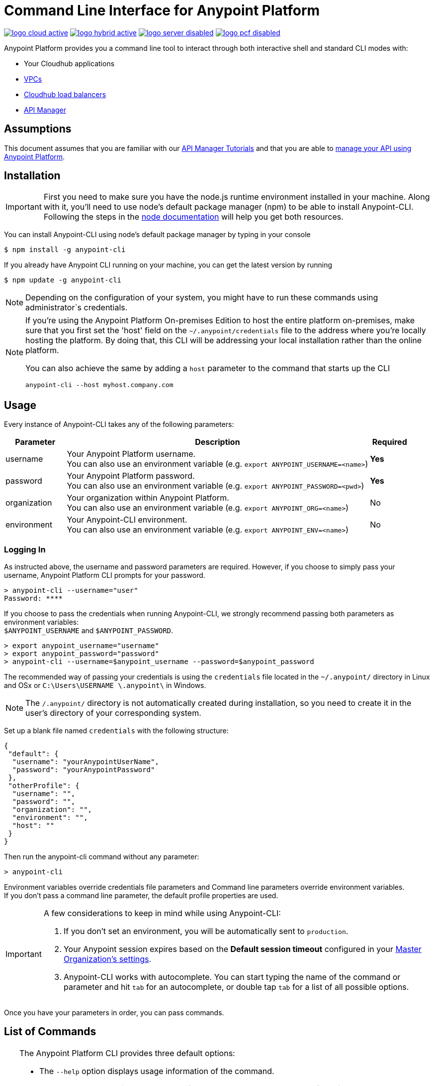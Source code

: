 = Command Line Interface for Anypoint Platform
:keywords: administration, api, organization, users, gateway, theme, cli

image:logo-cloud-active.png[link="/runtime-manager/deployment-strategies", title="CloudHub"]
image:logo-hybrid-active.png[link="/runtime-manager/deployment-strategies", title="Hybrid Deployment"]
image:logo-server-disabled.png[link="/runtime-manager/deployment-strategies", title="Anypoint Platform On-Premises"]
image:logo-pcf-disabled.png[link="/runtime-manager/deployment-strategies", title="Pivotal Cloud Foundry"]

Anypoint Platform provides you a command line tool to interact through both interactive shell and standard CLI modes with:

* Your Cloudhub applications
* link:/runtime-manager/virtual-private-cloud[VPCs]
* link:/runtime-manager/cloudhub-dedicated-load-balancer[Cloudhub load balancers]
* link:/api-manager/[API Manager]

== Assumptions

This document assumes that you are familiar with our link:/api-manager/tutorials[API Manager Tutorials] and that you are able to link:/api-manager/tutorial-manage-an-api[manage your API using Anypoint Platform].

== Installation

[IMPORTANT]
First you need to make sure you have the node.js runtime environment installed in your machine. Along with it, you'll need to use node's default package manager (npm) to be able to install Anypoint-CLI.
Following the steps in the link:https://docs.npmjs.com/getting-started/installing-node[node documentation] will help you get both resources.

You can install Anypoint-CLI using node's default package manager by typing in your console

[source,Example]
----
$ npm install -g anypoint-cli
----

If you already have Anypoint CLI running on your machine, you can get the latest version by running

[source,Example]
----
$ npm update -g anypoint-cli
----

[NOTE]
Depending on the configuration of your system, you might have to run these commands using administrator`s credentials.

[NOTE]
====
If you're using the Anypoint Platform On-premises Edition to host the entire platform on-premises, make sure that you first set the 'host' field on the `~/.anypoint/credentials` file to the address where you're locally hosting the platform. By doing that, this CLI will be addressing your local installation rather than the online platform.

You can also achieve the same by adding a `host` parameter to the command that starts up the CLI
----
anypoint-cli --host myhost.company.com
----

====

== Usage

Every instance of Anypoint-CLI takes any of the following parameters:

[%header,cols="15,75a,10a"]
|===
|Parameter |Description| Required
|username | Your Anypoint Platform username. +
You can also use an environment variable (e.g. `export ANYPOINT_USERNAME=<name>`)| *Yes*
|password | Your Anypoint Platform password. +
You can also use an environment variable (e.g. `export ANYPOINT_PASSWORD=<pwd>`)| *Yes*
|organization| Your organization within Anypoint Platform. +
You can also use an environment variable (e.g. `export ANYPOINT_ORG=<name>`)| No
|environment| Your Anypoint-CLI environment. +
You can also use an environment variable (e.g. `export ANYPOINT_ENV=<name>`)| No
|===

=== Logging In

As instructed above, the username and password parameters are required. However, if you choose to simply pass your username, Anypoint Platform CLI prompts for your password.

[source,Example,linenums]
----
> anypoint-cli --username="user"
Password: ****
----

If you choose to pass the credentials when running Anypoint-CLI, we strongly recommend passing both parameters as environment variables: +
`$ANYPOINT_USERNAME` and `$ANYPOINT_PASSWORD`.

[source,Example,linenums]
----
> export anypoint_username="username"
> export anypoint_password="password"
> anypoint-cli --username=$anypoint_username --password=$anypoint_password
----

The recommended way of passing your credentials is using the `credentials` file located in the `~/.anypoint/` directory in Linux and OSx or `C:\Users\USERNAME \.anypoint\` in Windows. +

[NOTE]
The `/.anypoint/` directory is not automatically created during installation, so you need to create it in the user's directory of your corresponding system.

Set up a blank file named `credentials` with the following structure:

[source,credentials,linenums]
----
{
 "default": {
  "username": "yourAnypointUserName",
  "password": "yourAnypointPassword"
 },
 "otherProfile": {
  "username": "",
  "password": "",
  "organization": "",
  "environment": "",
  "host": ""
 }
}
----

Then run the anypoint-cli command without any parameter:

[source,Example,linenums]
----
> anypoint-cli
----

Environment variables override credentials file parameters and Command line parameters override environment variables. +
If you don't pass a command line parameter, the default profile properties are used.


[IMPORTANT]
--
A few considerations to keep in mind while using Anypoint-CLI:

. If you don't set an environment, you will be automatically sent to `production`. +
. Your Anypoint session expires based on the *Default session timeout* configured in your link:/access-management/organization#manage-the-master-organization-s-settings[Master Organization's settings]. +
. Anypoint-CLI works with autocomplete. You can start typing the name of the command or parameter and hit `tab` for an autocomplete, or double tap `tab` for a list of all possible options.
--

Once you have your parameters in order, you can pass commands.

== List of Commands

[TIP]
--
The Anypoint Platform CLI provides three default options:

* The `--help` option displays usage information of the command.
* The `-o` or `--output` option lets you specify the command's output to the defined format. +
Supported values are: `table`, `text` and `json`. Defaults to `text` for non-interactive mode and `table` for interactive sessions.
* The `-f` or `--fields` option allows you to define which fields to output.

--

A list of available commands is below:

[%header,cols="35a,65a"]
|===
|Command |Description
// Account commands
|<<account user describe>>| Show account details
|<<account business-group list>>| Lists business groups
|<<account business-group describe>>| Show details of a business group
|<<account environment list>>| Lists environments
|<<account environment create>>| Create new environment
|<<account environment delete>>| Delete an environment


// API Mgr commands
|<<api-mgr api list>> | Lists all APIs in API Manager
|<<api-mgr api-version delete>> | Deletes an API version
|<<api-mgr api-version list>> | Lists all the versions for an API in API Manager
|<<api-mgr applications approve>> | Approves a given application
|<<api-mgr applications approve-tier-change>> | Approves SLA tier change
|<<api-mgr applications delete>> | Deletes a given application
|<<api-mgr applications list>> | Lists all applications to a given API version
|<<api-mgr applications reject>> | Rejects a given application
|<<api-mgr applications reject-tier-change>> | Rejects SLA tier change
|<<api-mgr applications restore>> | Restores a given application
|<<api-mgr applications revoke>> | Revokes a given application
|<<api-mgr applications set-tier>> | Sets SLA tier for a given application
|<<api-mgr definition copy>> | Copies an API definition from one API to another
|<<api-mgr definition download>> | Download an API definition to a local directory
|<<api-mgr definition upload>> | Uploads a local API definition to API Manager
|<<api-mgr endpoint configure>> | Configures the endpoint of a given API version
|<<api-mgr endpoint describe>> | Shows the endpoint configuration of a given API version
|<<api-mgr policy apply>> | Apply a policy to a given API version
|<<api-mgr policy copy>> | Copies the policy configuration from one API version to another. This will remove the policies that don't exist in the source API version
|<<api-mgr policy describe>> | Show the description and available configuration properties of a given policy
|<<api-mgr policy disable>> | Disable a policy from a given API version
|<<api-mgr policy edit>> | Edit the policy configuration of a given API version
|<<api-mgr policy enable>> | Enable a policy on a given API version
|<<api-mgr policy list>> | List policies
|<<api-mgr policy remove>> | Remove a policy from a given API version
|<<api-mgr portal copy>> | Copies an API portal from source to target
|<<api-mgr portal list>> | Lists all the portals for an API
|<<api-mgr portal open>> | Opens the API portal in your browser
|<<api-mgr tiers add>> | Creates an SLA tier
|<<api-mgr tiers copy>> | Copy SLA tiers from one API version to another
|<<api-mgr tiers delete>> | Delete SLA tier
|<<api-mgr tiers deprecate>> | Deprecate SLA tier
|<<api-mgr tiers edit>> | Edit SLA tier
|<<api-mgr tiers list>> | Lists API version SLA tiers
|<<api-mgr tiers reactivate>> | Reactivate SLA tier


// Rntime Mgr commands
|<<runtime-mgr alert list>>| Lists all alerts in the environment
|<<runtime-mgr alert-history describe>>| Describes the history of the alarm
|<<runtime-mgr application list>>| Lists all applications in the environment
|<<runtime-mgr application describe>>| Show application details
|<<runtime-mgr application describe-json>>| Show raw application JSON response
|<<runtime-mgr application stop>>| Stop a running application
|<<runtime-mgr application start>>| Start an application
|<<runtime-mgr application restart>>| Restart a running application
|<<runtime-mgr application delete>>| Delete an application
|<<runtime-mgr application deploy>>| Deploy a new application
|<<runtime-mgr application modify>>| Modify an existing application, optionally updating the zip file
|<<runtime-mgr application revert-runtime>>| Reverts application to its previous runtime
|<<runtime-mgr application download-logs>>| Download application logs to specified directory
|<<runtime-mgr application tail-logs>>| Tail application logs

// CloudHub Load balancer commands
|<<cloudhub load-balancer list>>| Lists all Load balancers in an organization
|<<cloudhub load-balancer describe>>| Show LB details
|<<cloudhub load-balancer describe-json>>| Show raw LB JSON response
|<<cloudhub load-balancer create>>| Create a Load balancer
|<<cloudhub load-balancer start>>| Starts a Load balancer
|<<cloudhub load-balancer stop>>| Stops a Load balancer
|<<cloudhub load-balancer delete>>| Delete a Load balancer
|<<cloudhub load-balancer ssl-endpoint add>>| Add an additional certificate to an existing Load balancer
|<<cloudhub load-balancer ssl-endpoint remove>>| Remove a certificate from a Load balancer
|<<cloudhub load-balancer ssl-endpoint set-default>>| Set the default certificate that the Load balancer will serve
|<<cloudhub load-balancer ssl-endpoint describe>>| Show the Load balancer configuration for a particular certificate
|<<cloudhub load-balancer whitelist add>>| Add an IP or range of IPs to the Load balancer whitelist
|<<cloudhub load-balancer whitelist remove>>| Remove an IP or range of IPs from the Load balancer whitelist
|<<cloudhub load-balancer mappings describe>>| Lists the proxy mapping rules for a Load balancer. If no certificateName is given, the mappings for the default SSL endpoint are shown
|<<cloudhub load-balancer mappings add>>| Add a proxy mapping rule at the specified indexIf no certificateName is given, the mappings for the default SSL endpoint are shown
|<<cloudhub load-balancer mappings remove>>| Remove a proxy mapping ruleIf no certificateName is given, the mappings for the default SSL endpoint are shown
|<<cloudhub region list>>| Lists all supported regions
|<<cloudhub runtime list>>| Lists all available runtimes

// Cloudhub VPC commands
|<<cloudhub vpc list>>| Lists all VPCs
|<<cloudhub vpc describe>>| Show VPC details
|<<cloudhub vpc describe-json>>| Show raw VPC JSON response
|<<cloudhub vpc create>>| Create a new VPC
|<<cloudhub vpc delete>>| Delete an existing VPC
|<<cloudhub vpc environments add>>| Modifies the VPC association to Runtime Manager environments.
|<<cloudhub vpc environments remove>>| Modifies the VPC association to Runtime Manager environments.
|<<cloudhub vpc business-groups add>>| Share a VPC with a list of Business Groups.
|<<cloudhub vpc business-groups remove>>| Share a VPC with a list of Business Groups.
|<<cloudhub vpc dns-servers set>>| Sets the domain names that are resolved using your internal DNS servers. If used with no option, internal DNS will be disabled
|<<cloudhub vpc dns-servers unset>>| Clears the list domain names that are resolved using your internal DNS servers
|<<cloudhub vpc firewall-rules describe>>| Show firewall rule for Mule applications in this VPC
|<<cloudhub vpc firewall-rules add>>| Add a firewall rule for Mule applications in this VPC
|<<cloudhub vpc firewall-rules remove>>| Remove a firewall rule for Mule applications in this VPC

// Use commands
|<<use environment>>| Make specified environment active
|<<use business-group>>| Make specified business-group active
|===

An Anypoint-CLI call should then have the following form:
[source,Example]
----
$ anypoint-cli [params] [command]
----

If you choose not to pass a command, Anypoint-CLI will run in *interactive mode*.
If you choose to pass a specific command and there is an error, the application will exit and return you a description of the issue.

=== account user describe

[source,Example]
----
> account user describe  [options]
----

This command simply returns the information for your account. This includes your username, your full name, your email address, and creation of your account. +
This command does not take any options, except for the default ones: `--help`, `-f`/`--fields` and `-o`/`--output`

=== account business-group list

[source,Example]
----
> account business-group list [options]
----

This command displays all link:/access-management/organization#business-groups[business groups]. It returns return the name of the business group, the type ('Master' or 'Business unit') and the Id. +
This command does not take any options, except for the default ones: `--help`, `-f`/`--fields` and `-o`/`--output`.


=== account business-group describe

[source,Example]
----
> account business-group describe  [options] <name>
----

This command displays information on the business group you pass in <name>.

[NOTE]
--
If your business group or organization name contains spaces, you need to enclose its name between `"` characters.

----
> account business-group describe "QA Organization"
----
--

It returns data such as the owner, the type, subscription information, the entitlements of the group and in which environment is running.
This command does not take any options, except for the default ones: `--help`, `-f`/`--fields` and `-o`/`--output`.

=== account environment list

[source,Example]
----
> account environment list [options]
----
This command lists all your Environments in your Anypoint Platform. It will return your environment name, its Id and whether it's sandboxed or not. +
This command does not take any options, except for the default ones: `--help`, `-f`/`--fields` and `-o`/`--output`

=== account environment create

[source,Example]
----
> account environment create [options] <name>
----
This command creates a new environment using the name you set in <name>. +
You can use the `--sandbox` option to create this environment as a sandbox, or use the default `--help`, `-f`/`--fields` and `-o`/`--output`.

=== account environment delete

[source,Example]
----
> account environment delete  [options] <name>
----
This command deletes the environment specified in <name> +

[WARNING]
This command does not prompt twice before deleting. If you send a delete instruction, it does not ask for confirmation.

This command does not take any options, except for the default ones: `--help`, `-f`/`--fields` and `-o`/`--output`.

=== api-mgr api list

[source,Example]
----
> api-mgr api list [options] <searchText>
----
This command lists all APIs in API Manager.

You can specify an API Name in `searchText` to get the results of that specific API. +
This command lists API Name, the latest version of the API, the version count of the API and time passed since it was last updated.

Besides the default `--help`, `-f`/`--fields` and `-o`/`--output` options, this command also takes:

[%header,cols="30a,40a,30a"]
|===
|Command | Description |  Example
|--limit | Number of results to retrieve | `api-mgr api list --limit 2`
|--offset | Offsets the amount of APIs passed | `api-mgr api list --offset 3`
|--sort | Sorts the results in the field name passed | `api-mgr api list --sort "Latest Version"`
|===

=== api-mgr api-version delete

[source,Example]
----
> api-mgr api-version delete [options] <apiName> <version>
----

This command deletes the version specified in `version` of the API passed in `apiName`. +
This command does not take any options, except for the default ones: `--help`, `-f`/`--fields` and `-o`/`--output`.

=== api-mgr api-version list

[source,Example]
----
> api-mgr api-version list [options] <apiName>
----

This command lists all versions of the API specified in `apiName`. +
This command does not take any options, except for the default ones: `--help`, `-f`/`--fields` and `-o`/`--output`.

=== api-mgr applications approve

[source,Example]
----
> api-mgr applications approve [options] <clientId> <apiName> <apiVersion>
----

This command approves the application with API version passed in `apiVersion`, with the API specified in `apiName` and the client Id passed in `clientId`.

[TIP]
--
You can use the <<api-mgr applications list>> command to get the Client Id of your application.
--

This command does not take any options, except for the default ones: `--help`, `-f`/`--fields` and `-o`/`--output`.

=== api-mgr applications approve-tier-change

[source,Example]
----
> api-mgr applications approve-tier-change [options] <clientId> <apiName> <apiVersion>
----

This command approves the SLA tier change for the API passed in `apiName` with the client Id passed in `clientId` and the Version specified in `apiVersion`. +
This command does not take any options, except for the default ones: `--help`, `-f`/`--fields` and `-o`/`--output`.

[TIP]
--
You can use the <<api-mgr applications list>> command to get the Client Id of your application.
--

=== api-mgr applications delete

[source,Example]
----
>  api-mgr applications delete [options] <clientId> <apiName> <apiVersion>
----

This command deletes the API passed in `apiName` with the client Id passed in `clientId` and the Version specified in `apiVersion`. +
This command does not take any options, except for the default ones: `--help`, `-f`/`--fields` and `-o`/`--output`.

[TIP]
--
You can use the <<api-mgr applications list>> command to get the Client Id of your application.
--


=== api-mgr applications list

[source,Example]
----
> api-mgr applications list [options] <apiName> <apiVersion> [searchText]
----
This command lists all applications to the API passed in `apiName` with the version specified in `apiVersion`. +
You can specify an API Name in `searchText` to get the results of that specific API.

Besides the default `--help`, `-f`/`--fields` and `-o`/`--output` options, this command also takes:

[%header,cols="30a,40a,30a"]
|===
|Command | Description |  Example
|--limit | Number of results to retrieve | `api-mgr applications list --limit 2`
|--offset | Offsets the amount of APIs passed | `api-mgr applications list --offset 3`
|--sort | Sorts the results in the field name passed | `api-mgr applications list --sort "Latest Version"`
|===


=== api-mgr applications reject

[source,Example]
----
> api-mgr applications reject [options] <clientId> <apiName> <apiVersion>
----

This command rejects the application to the API passed in `apiName` with the version specified in `apiVersion`. +
This command does not take any options, except for the default ones: `--help`, `-f`/`--fields` and `-o`/`--output`.

[TIP]
--
You can use the <<api-mgr applications list>> command to get the Client Id of your application.
--

=== api-mgr applications reject-tier-change

[source,Example]
----
> api-mgr applications reject-tier-change [options] <clientId> <apiName> <apiVersion>
----

This command rejects the SLA tier change for the API passed in `apiName` with the client Id passed in `clientId` and the Version specified in `apiVersion`. +
This command does not take any options, except for the default ones: `--help`, `-f`/`--fields` and `-o`/`--output`.

[TIP]
--
You can use the <<api-mgr applications list>> command to get the Client Id of your application.
--

=== api-mgr applications restore

[source,Example]
----
> api-mgr applications restore [options] <clientId> <apiName> <apiVersion>
----

This command restores the application to the API passed in `apiName` with the client Id passed in `clientId` and the Version specified in `apiVersion`. +
This command does not take any options, except for the default ones: `--help`, `-f`/`--fields` and `-o`/`--output`.

[TIP]
--
You can use the <<api-mgr applications list>> command to get the Client Id of your application.
--


=== api-mgr applications revoke

[source,Example]
----
> api-mgr applications revoke [options] <clientId> <apiName> <apiVersion>
----

This command restores the application to the API passed in `apiName` with the client Id passed in `clientId` and the Version specified in `apiVersion`. +
This command does not take any options, except for the default ones: `--help`, `-f`/`--fields` and `-o`/`--output`.

[TIP]
--
You can use the <<api-mgr applications list>> command to get the Client Id of your application.
--

=== api-mgr applications set-tier

[source,Example]
----
> api-mgr applications set-tier [options] <tierId> <clientId> <apiName> <apiVersion>
----

This command sets SLA Tier specified in `tierId` for the application associated to the API passed in `apiName` with the client Id passed in `clientId` and the Version specified in `apiVersion`. +
This command does not take any options, except for the default ones: `--help`, `-f`/`--fields` and `-o`/`--output`.

=== api-mgr definition copy

[source,Example]
----
> api-mgr definition copy [options] <apiName> <version> <targetApiName> <targetVersion>
----

This command copies the definition of the API passed in `apiName` with the version passed in `version` to the API passed in `targetApiName` and version passed in `targetVersion`. +
This command does not take any options, except for the default ones: `--help`, `-f`/`--fields` and `-o`/`--output`.

=== api-mgr definition download

[source,Example]
----
> api-mgr definition download [options] <apiName> <version> <directory>
----

This command downloads the API definition of the API passed in `apiName` with the version specified in `version` to the local directory passed in `directory`. +
This command does not take any options, except for the default ones: `--help`, `-f`/`--fields` and `-o`/`--output`.


=== api-mgr definition upload

[source,Example]
----
> api-mgr definition upload [options] <apiName> <version> <directory>
----

This command uploads the API definition from the directory passed in `directory`, to the API passed in `apiName` with the version passed in `version`. +
This command does not take any options, except for the default ones: `--help`, `-f`/`--fields` and `-o`/`--output`.

Besides the default `--help`, `-f`/`--fields` and `-o`/`--output` options, this command also takes:

[%header,cols="30a,40a,30a"]
|===
|Command | Description |  Example
|--swagger | Passed when the API definition is swagger | `api-mgr definition upload --swagger --root swagger.yaml test-api 1 /Users/sample/Documents`
|--root | Defines the root file of the API definition to upload | `api-mgr definition upload --root sample.raml test-api 1 /Users/sample/Documents`
|===

=== api-mgr endpoint configure

[source,Example]
----
> api-mgr endpoint configure [options] <apiName> <apiVersion>
----
This command lets configure the endpoint for the API specified in `apiName` with version `apiVersion`.

Besides the default `--help`, `-f`/`--fields` and `-o`/`--output` options, this command also takes:

[%header,cols="30a,70a"]
|===
|Command | Description
| -p, --withProxy            | Indicates whether the endpoint should use a proxy. Passing `false` will set all proxy-specific options to `null`.
| -c, --isCloudHub           | Indicates whether a CloudHub proxy should be configured. Passing `true` will set the proxy's `--port` to Cloudhub's default value and `--referencesUserDomain` to `false`.
| -r, --referencesUserDomain | Indicates whether a proxy should reference a user domain
| --type <value>             | Endpoint type
| --uri <value>              | Implementation URI
| --getUriFromRAML           | Get implementation URI from RAML
| --scheme <value>           | Proxy scheme
| --port <value>             | Proxy port
| --path <value>             | Proxy path
|===


=== api-mgr endpoint describe

[source,Example]
----
> api-mgr endpoint describe [options] <apiName> <apiVersion>
----

This command describes the endpoint of the API passed in `apiName` with the version passed in `apiVersion`. +
This command does not take any options, except for the default ones: `--help`, `-f`/`--fields` and `-o`/`--output`.


=== api-mgr policy apply

[source,Example]
----
> api-mgr policy apply [options] <policyId> <apiName> <apiVersion>
----

This command applies the policy passed in `policyId` to the API and version passed in `apiName` and `apiVersion` respectively.

[TIP]
--
You can learn the policy Id of each default policy using the <<api-mgr policy list>> command.
--


[CAUTION]
--
The Policy configuration properties must be passed in JSON format using the `-c` or `--config` option:

[source,Example]
----
api-mgr policy apply ip-blacklist test-api 1 -c '{"ips": "123.1.1.1"}'
----

--

Besides the the `-c`/`--config` option, this command also takes the default `--help`, `-f`/`--fields` and `-o`/`--output` options.

[TIP]
--
You can use the <<api-mgr policy describe>> option to check the default field names and values of each default policy. +
--

=== api-mgr policy copy

[source,Example]
----
> api-mgr policy copy [options] <sourceApiName> <sourceApiVersion> <targetApiName> <targetApiVersion>
----

This command copies the policy from the `sourceApiName` and `sourceApiVersion` to the API and version specified in `targetApiName` and `targetApiVersion` respectively. +
This command does not take any options, except for the default ones: `--help`, `-f`/`--fields` and `-o`/`--output`.

=== api-mgr policy describe

[source,Example]
----
> api-mgr policy describe [options] <policyId>
----

This command shows a description of the policy passed in `policyId`.

[TIP]
--
You can learn the policy Id of each default policy using the <<api-mgr policy list>> command.
--

This command does not take any options, except for the default ones: `--help`, `-f`/`--fields` and `-o`/`--output`.

=== api-mgr policy disable

[source,Example]
----
> api-mgr policy disable [options] <policyId> <apiName> <apiVersion>
----

This command disables the policy passed in `policyId` from the API and version passed in `apiName` and `apiVersion` respectively. +
This command does not take any options, except for the default ones: `--help`, `-f`/`--fields` and `-o`/`--output`.

[TIP]
--
You can learn the policy Id of each default policy using the <<api-mgr policy list>> command.
--

=== api-mgr policy edit

[source,Example]
----
> api-mgr policy edit [options] <policyId> <apiName> <apiVersion>
----
This command edits the policy passed in `policyId` on the API and version passed in `apiName` and `apiVersion` respectively.

[TIP]
--
You can learn the policy Id of each default policy using the <<api-mgr policy list>> command.
--

[CAUTION]
--
The Policy configuration properties must be passed in JSON format using the `-c` or `--config` option:

[source,Example]
----
api-mgr policy edit ip-blacklist test-api 1 -c '{"ips": "123.1.1.1"}'
----

--

Besides the the `-c`/`--config` option, this command also takes the default `--help`, `-f`/`--fields` and `-o`/`--output` options.

[TIP]
--
You can use the <<api-mgr policy describe>> option to check the default field names and values of each default policy. +
--

=== api-mgr policy enable

[source,Example]
----
> api-mgr policy enable [options] <policyId> <apiName> <apiVersion>
----

This commands enables the policy passed in `policyId` in the API and version passed in `apiName` and `apiVersion`.

[TIP]
--
You can learn the policy Id of each default policy using the <<api-mgr policy list>> command.
--

This command edits the policy passed in `policyId` on the API and version passed in `apiName` and `apiVersion` respectively. +
This command does not take any options, except for the default ones: `--help`, `-f`/`--fields` and `-o`/`--output`.

=== api-mgr policy list

[source,Example]
----
> api-mgr policy list [options] [apiName] [apiVersion]
----

This command lists all the policies available. +
When `apiName` and `apiVersion` are provided, this command returns the policies applied to the specified API.

This command does not take any options, except for the default ones: `--help`, `-f`/`--fields` and `-o`/`--output`.

=== api-mgr policy remove

[source,Example]
----
> api-mgr policy remove [options] <policyId> <apiName> <apiVersion>
----

This command removes the the policy passed in `policyId` from the API and version passed in `apiName` and `apiVersion` respectively.

[TIP]
--
You can learn the policy Id of each default policy using the <<api-mgr policy list>> command.
--

This command does not take any options, except for the default ones: `--help`, `-f`/`--fields` and `-o`/`--output`.

=== api-mgr portal copy

[source,Example]
----
> api-mgr portal copy [options] <apiName> <version> <targetApiName> <targetVersion>
----

This command copies the API Portal from the API and version passed in `apiName` and `version` respectively to the `targeApiName` and `targetVersion`. +
This command does not take any options, except for the default ones: `--help`, `-f`/`--fields` and `-o`/`--output`.


=== api-mgr portal list

[source,Example]
----
> api-mgr portal list [options] <apiName>
----

This command lists all portals associated to the API passed in `apiName`. +
This command does not take any options, except for the default ones: `--help`, `-f`/`--fields` and `-o`/`--output`.

=== api-mgr portal open

[source,Example]
----
> api-mgr portal open [options] <apiName> <version>
----

This command opens in your browser the API portal of the API and version passed in `apiName` and `version`. +
This command does not take any options, except for the default ones: `--help`, `-f`/`--fields` and `-o`/`--output`.


=== api-mgr tiers add

[source,Example]
----
> api-mgr tiers add [options] <apiName> <apiVersion>
----

This command creates an SLA tier for the API and version passed in `apiName` and `version`.

Besides the default `--help`, `-f`/`--fields` and `-o`/`--output` options, this command also takes:

[%header,cols="30a,70a"]
|===
|Command | Description
| -a, --autoApprove | Indicates whether tier should be auto-approved.
| --name | Tier name
| --description | Tier description
| -l, --limit | Single instance of a tier limit in the form `--limit A,B,C` where:

* "A" is a boolean indicating whether or not this limit should be visible.
* "B" is a number of requests per "C" time period.
* "C" is the time period unit. Time period options are:
** `ms`(millisecond)
** `sec`(second)
** `min`(minute)
** `hr`(hour)
** `d`(day)
** `wk`(week)
** `mo`(month)
** `yr`(year)

E.g.: `--limit true,100,min` is a "visible" limit of 100 requests per minute. +

[TIP]
To create multiple limits, you can provide multiple `--limit` options. +
E.g. `-l true,100,sec -l false,20,min`

|===


=== api-mgr tiers copy

[source,Example]
----
> api-mgr tiers copy [options] <sourceApiName> <sourceApiVersion> <targetApiName> <targetApiVersion>
----
This command copies the tier from the `sourceApiName` and `sourceApiVersion` to the API and version specified in `targetApiName` and `targetApiVersion` respectively. +
This command does not take any options, except for the default ones: `--help`, `-f`/`--fields` and `-o`/`--output`.


=== api-mgr tiers delete

[source,Example]
----
> api-mgr tiers delete [options] <tierId> <apiName> <apiVersion>
----

This command deletes the Tier pass in `tierId` from the API and version from `apiName` and `apiVersion` respectively. +
This command does not take any options, except for the default ones: `--help`, `-f`/`--fields` and `-o`/`--output`.

[WARNING]
This command does not prompt twice before deleting. If you send a delete instruction, it does not ask for confirmation.


=== api-mgr tiers deprecate

[source,Example]
----
> api-mgr tiers deprecate [options] <tierId> <apiName> <apiVersion>
----

This command deprecates the tier passed in `tierId` from the `apiName` and `apiVersion`. +
This command does not take any options, except for the default ones: `--help`, `-f`/`--fields` and `-o`/`--output`.

=== api-mgr tiers edit

[source,Example]
----
> api-mgr tiers edit [options] <tierId> <apiName> <apiVersion>
----

This command edits the tier passed in `tierId` associated to the API and version passed in `apiName` and `apiVersion` respectively.

[CAUTION]
All passed data replaces the original with no deep merging or comparison performed. +
Full tier data must be passed.

Besides the default `--help`, `-f`/`--fields` and `-o`/`--output` options, this command also takes:

[%header,cols="30a,70a"]
|===
|Command | Description
| -a, --autoApprove | Indicates whether tier should be auto-approved.
| --name | Tier name
| --description | Tier description
| -l, --limit | Single instance of a tier limit in the form `--limit A,B,C` where:

* "A" is a boolean indicating whether or not this limit should be visible.
* "B" is a number of requests per "C" time period.
* "C" is the time period unit. Time period options are:
** `ms`(millisecond)
** `sec`(second)
** `min`(minute)
** `hr`(hour)
** `d`(day)
** `wk`(week)
** `mo`(month)
** `yr`(year)

E.g.: `--limit true,100,min` is a "visible" limit of 100 requests per minute. +

[TIP]
To create multiple limits, you can provide multiple `--limit` options. +
E.g. `-l true,100,sec -l false,20,min`

|===

=== api-mgr tiers list

[source,Example]
----
> api-mgr tiers list [options] <apiName> <apiVersion>
----

This command lists all SLA tiers for the API and version passed in `apiName` and `apiVersion` respectively.

Besides the default `--help`, `-f`/`--fields` and `-o`/`--output` options, this command also takes:

[%header,cols="30a,40a,30a"]
|===
|Command | Description |  Example
|--limit | Number of results to retrieve | `api-mgr tiers list --limit 2`
|--offset | Offsets the amount of APIs passed | `api-mgr tiers list --offset 3`
|--sort | Sorts the results in the field name passed | `api-mgr tiers list --sort "Latest Version"`
|===


=== api-mgr tiers reactivate

[source,Example]
----
> api-mgr tiers reactivate [options] <tierId> <apiName> <apiVersion>
----

This command reactivates the SLA passed in `tierId` for the API and version passed in `apiName` and `apiVersion`. +
This command does not take any options, except for the default ones: `--help`, `-f`/`--fields` and `-o`/`--output`.

=== runtime-mgr alert list

[source,Example]
----
> runtime-mgr alert list [options]
----
This command lists all alerts associated to your current environment

This command does not take any options, except for the default ones: `--help`, `-f`/`--fields` and `-o`/`--output`.

=== runtime-mgr alert-history describe

[source,Example]
----
> runtime-mgr alert-history describe [options] <name>
----
This command describes the history of the alarm passed in <name>.

This command does not take any options, except for the default ones: `--help`, `-f`/`--fields` and `-o`/`--output`.

=== runtime-mgr application list

[source,Example]
----
> runtime-mgr application list [options]
----

This command lists all applications available in your Anypoint-CLI. It returns your application name, its status, the amount of vCores assigned and the last time it was updated. +
This command does not take any options, except for the default ones: `--help`, `-f`/`--fields` and `-o`/`--output`.

=== runtime-mgr application describe

[source,Example]
----
> runtime-mgr application describe [options] <name>
----

This command displays information on the application you pass in <name>. +
You can start typing your application's name and hit `tab` for Anypoint-CLI to autocomplete it, or you can double tap `tab` for a full list of all the values you can pass. +
It will return data such as the application's domain, its status, last time it was updated, the Runtime version, the .zip file name, the region, monitoring and Workers; as well as 'TRUE' or 'FALSE' information for persistent queues and static IPs enablement. +
This command does not take any options, except for the default ones: `--help`, `-f`/`--fields` and `-o`/`--output`.

=== runtime-mgr application describe-json

[source,Example]
----
> runtime-mgr application describe-json  [options] <name>
----

This command returns the raw JSON response of the application you specify in <name>. +
You can start typing your application's name and hit `tab` for Anypoint-CLI to autocomplete it, or you can double tap `tab` for a full list of all the values you can pass. +
This command does not take any options, except for the default ones: `--help`, `-f`/`--fields` and `-o`/`--output`.

=== runtime-mgr application stop

[source,Example]
----
> runtime-mgr application stop  [options] <name>
----

This command stops the running application you specify in <name> +
You can start typing your application's name and hit `tab` for Anypoint-ClI to autocomplete it, or you can double tap `tab` for a full list of all the values you can pass. +
This command does not take any options, except for the default ones: `--help`, `-f`/`--fields` and `-o`/`--output`.

=== runtime-mgr application start

[source,Example]
----
> runtime-mgr application start [options] <name>
----

This command starts the running application you specify in <name> +
You can start typing your application's name and hit `tab` for Anypoint-CLI to autocomplete it, or you can double tap `tab` for a full list of all the values you can pass. +
This command does not take any options, except for the default ones: `--help`, `-f`/`--fields` and `-o`/`--output`.

=== runtime-mgr application restart

[source,Example]
----
> runtime-mgr application restart  [options] <name>
----

This command restarts the running application you specify in <name> +
You can start typing your application's name and hit `tab` for Anypoint-CLI to autocomplete it, or you can double tap `tab` for a full list of all the values you can pass. +
This command does not take any options, except for the default ones: `--help`, `-f`/`--fields` and `-o`/`--output`.

=== runtime-mgr application delete

[source,Example]
----
> runtime-mgr application delete [options] <name>
----

This command deletes the running application you specify in <name>

[WARNING]
This command does not prompt twice before deleting. If you send a delete instruction, it does not ask for confirmation.

This command does not take any options, except for the default ones: `--help`, `-f`/`--fields` and `-o`/`--output`.

=== runtime-mgr application deploy

[source,Example]
----
> runtime-mgr application deploy  [options] <name> <zipfile>
----

This command deploys the Mule deployable archive .zip file that you specify in <zipfile> using the name you set in <name>. +
You can start typing your application's name and hit `tab` for Anypoint-CLI to autocomplete it, or you can double tap `tab` for a full list of all the values you can pass. +
You will have to provide the absolute or relative path to the deployable zip file in your local hard drive and the name you give to your application has to be unique.

The options this command can take are:
[%header,cols="30a,70a"]
|===
|Option |Description
|--runtime                                   | Name of the runtime environment
|--workers                                      | Number of workers. (This value is '1' by default)
|--workerSize                               | Size of the workers in vCores. (This value is '1' by default)
|--region                                        | Name of the region to deploy to. +
For a list of all supported regions, use the <<cloudhub region list>> command.
|--property                                    | Set a property (name:value). Can be specified multiple times. +
The property to be set must be passed enclosed in quotes and characters `:` and `=` must be escaped. +
(e.g. `--property "salesforce.password:qa\=34534"`).

Character `:` is not supported for the property's name.
|--propertiesFile                        | Overwrite all properties with values from this file. The file format is 1 or more lines in name:value format. Set the absolute path of the properties file in your local hard drive.
|--persistentQueues                   | Enable or disable persistent queues. Can take 'true' or 'false' values. (This value is 'false' by default)
|--persistentQueuesEncrypted  | Enable or disable persistent queue encryption. Can take 'true' or 'false' values. (This value is 'false' by default)
|--staticIPsEnabled                                      | Enable or disable static IPs. Can take 'Enable' or 'Disabled' values. (This value is 'Disabled' by default)
|--autoRestart                            | Automatically restart app when not responding. Can take 'true' or 'false' values. (This value is 'false' by default)
|--help                                                  | output usage information
|===
Note that from Anypoint-CLI you won't be able to allocate static IPs. You can simply enable and disable them.

After typing any option, you can double tap the `tab` key for a full list of all possible options.
For example:
[source,Example]
----
> deploy <app name> --runtime [tab][tab]
----
Lists all possible runtimes you can select.

[IMPORTANT]
====
If you deploy without using any options, your application will deploy using all your default values.
====

=== runtime-mgr application modify

[source,Example]
----
> runtime-mgr application modify  [options] <name> [zipfile]
----
This command updates the settings of an existing application. Optionally you can update it by uploading a new .zip file. +
You can start typing your application's name and hit `tab` for Anypoint-CLI to autocomplete it, or you can double tap `tab` for a full list of all the values you can pass.
This command can take all the same options as the *deploy* option.

You can also start typing your option and hit `tab` for Autocomplete-CLI to autocomplete it for you.

=== runtime-mgr application revert-runtime

[source,Example]
----
> runtime-mgr application revert-runtime [options] <name>
----
This command reverts the application defined in <name> to its previous runtime environment. +
You can start typing your application's name and hit `tab` for Anypoint-CLI to autocomplete it, or you can double tap `tab` for a full list of all the values you can pass. +
This command does not take any options, except for the default ones: `--help`, `-f`/`--fields` and `-o`/`--output`.

=== runtime-mgr application download-logs

[source,Example]
----
> runtime-mgr application download-logs [options] <name> <directory>
----
This command downloads logs the for application specified in <name> to the specified directory. +
You can start typing your application's name and hit `tab` for Anypoint-CLI to autocomplete it, or you can double tap `tab` for a full list of all the values you can pass. +
Keep in mind that contrarily to what you see in the UI, the logs you download from the CLI won't separate system logs from worker logs.

=== runtime-mgr application tail-logs

[source,Example]
----
> runtime-mgr application tail-logs [options] <name>
----

This command tails application logs. +
You can start typing your application's name and hit `tab` for Anypoint-CLI to autocomplete it, or you can double tap `tab` for a full list of all the values you can pass. +
This command does not take any options, except for the default ones: `--help`, `-f`/`--fields` and `-o`/`--output`.

=== cloudhub load-balancer list

[source,Example]
----
> cloudhub cloudhub load-balancer list [options]
----
This command lists all load balancers in your Anypoint Platform. It displays load balancer's name, domain, its state and the VPC Id to which the load balancer is bound. +
This command does not take any options, except for the default ones: `--help`, `-f`/`--fields` and `-o`/`--output`.

=== cloudhub load-balancer describe

[source,Example]
----
> cloudhub load-balancer describe [options] <name>
----
This command displays information about the load balancer that is specified in <name>. +
You can start typing your load balancer's name and hit `tab` for Anypoint-CLI to autocomplete it, or you can double tap `tab` for a full list of all the values you can pass. +
It displays load balancer's name, domain, its state and the VPC Id to which the load balancer is bound.
This command does not take any options, except for the default ones: `--help`, `-f`/`--fields` and `-o`/`--output`.

=== cloudhub load-balancer describe-json

[source,Example]
----
> cloudhub load-balancer describe [options] <name>
----
This command displays raw JSON response of the load balancer that is specified in <name>. +
You can start typing your load balancer's name and hit `tab` for Anypoint-CLI to autocomplete it, or you can double tap `tab` for a full list of all the values you can pass. +
This command does not take any options, except for the default ones: `--help`, `-f`/`--fields` and `-o`/`--output`.

=== cloudhub load-balancer create

[source,Example]
----
> cloudhub load-balancer create [options] <vpc> <name> <certificate> <privateKey>
----
This command creates a load balancer using the specified values in the variables.
[%header,cols="12,53a,35a"]
|===
|Value |Description |Example
| vpc |Name of the VPC to which this load balancer is bound. +
*If your VPC name contains spaces, you need to pass it between ´"´ characters* | vpc-demo
| name |Name for the load balancer. | newtestloadbalancer
| Certificate |Absolute path to the `.pem` file of your certificate in your local hard drive. +
*Your certificate files need to be pem encoded and not encrypted* | /Users/mule/Documents/cert.pem
| privateKey |Absolute path to the `.asc` file of your private key in your local hard drive. +
*Your private key file needs to be passphraseless* | /Users/mule/Documents/privateKey.asc
|===

[CAUTION]
--
The name for the load balancer that you pass in <name> must be unique. +
By default your load balancer listens external requests on https and communicates with your workers internally through http. +
If you configured your Mule application within the VPC to listen on https, make sure you set `upstreamProtocol` to https when creating the mapping list using the link:/runtime-manager/anypoint-platform-cli#cloudhub-load-balancer-mappings-add[load-balancer mappings add] command.
--

Besides the default `--help`, `-f`/`--fields` and `-o`/`--output` options, this command also takes:

[%header,cols="30a,70a"]
|===
|Value |Description
|http | Specifies the Load balancer HTTP behavior. It can be set to `on` (accepts http requests and forwards it to your configured default _sslendpoint_) `off` (refueses all http requests) or `redirect` (redirects to https).
|clientCertificate | Client certificate file
|verificationMode  | Specifies the client verification mode. It can be set to `on` (verify always) `off` (don't verify) or `optional` (Verification optional).
|crl | Certificate Revocation List file
|tlsv1  | Supports TLSv1 in addition to TLSv1.1 and TLSv1.2
|===

[NOTE]
Cloudhub does not implement the Online Certificate Status Protocol (OCSP), so in order to keep your certification revocation list up to date, it's recommended to use the link:https://anypoint.mulesoft.com/apiplatform/anypoint-platform/#/portals/organizations/68ef9520-24e9-4cf2-b2f5-620025690913/apis/8617/versions/85955/pages/107964[REST API] to programmatically update your certificates.

Further configuration information can be found in the link:/runtime-manager/cloudhub-dedicated-load-balancer#managing-certificates[certificates section] of the dedicated link:/runtime-manager/cloudhub-dedicated-load-balancer[load balancer documentation] page.

=== cloudhub load-balancer start

[source,Example]
----
> cloudhub load-balancer start [options] <name>
----
This command starts the load balancer specified in <name>. +
This command does not take any options, except for the default ones: `--help`, `-f`/`--fields` and `-o`/`--output`


=== cloudhub load-balancer stop

[source,Example]
----
> cloudhub load-balancer stop [options] <name>
----
This command stops the load balancer specified in <name>. +
This command does not take any options, except for the default ones: `--help`, `-f`/`--fields` and `-o`/`--output`

=== cloudhub load-balancer delete

[source,Example]
----
> cloudhub load-balancer delete [options] <name>
----
This command deletes the load balancer specified in <name>. +

[WARNING]
This command does not prompt twice before deleting. If you send a delete instruction, it does not ask for confirmation.

This command does not take any options, except for the default ones: `--help`, `-f`/`--fields` and `-o`/`--output`

=== cloudhub load-balancer ssl-endpoint add

[source,Example]
----
> cloudhub load-balancer ssl-endpoint add [options] <name> <certificate> <privateKey>
----
This command adds an SSL endpoint to the load balancer specified in <name>, using the certificate and private key passed.

[%header,cols="12a,53a,35a"]
|===
|Value |Description |Example
| name |Name for the load balancer. | newtestloadbalancer
| Certificate |Absolute path to the `.pem` file of your certificate in your local hard drive. +
*Your certificate files need to be pem encoded and not encrypted* | /Users/mule/Documents/cert.pem
| privateKey |Absolute path to the `.asc` file of your private key in your local hard drive. +
*Your private key file needs to be passphraseless* | /Users/mule/Documents/privateKey.asc
|===

[NOTE]
Cloudhub does not implement the Online Certificate Status Protocol (OCSP), so in order to keep your certification revocation list up to date, it's recommended to use the link:https://anypoint.mulesoft.com/apiplatform/sebastiankorol/#/portals/organizations/e853b9c5-6fb4-4590-8b25-0d29efeb8e98/apis/66762/versions/69421[REST API] to programmatically update your certificates.

Besides the default `--help`, `-f`/`--fields` and `-o`/`--output` options, this command also takes:

[%header,cols="15a,85a"]
|===
|Value |Description
|http | Specifies the Load balancer HTTP behavior. It can be set to `on` (accepts http requests and forwards it to your configured default _sslendpoint_) `off` (refueses all http requests) or `redirect` (redirects to https).
|clientCertificate | Client certificate file
|verificationMode  | Specifies the client verification mode. It can be set to `on` (verify always) `off` (don't verify) or `optional` (Verification optional).
|crl | Certificate Revocation List file
|tlsv1  | Supports TLSv1 in addition to TLSv1.1 and TLSv1.2
|===

Further configuration information can be found in the link:/runtime-manager/cloudhub-dedicated-load-balancer#managing-certificates[certificates section] of the dedicated link:/runtime-manager/cloudhub-dedicated-load-balancer[load balancer documentation] page.

=== cloudhub load-balancer ssl-endpoint remove

[source,Example]
----
> cloudhub load-balancer ssl-endpoint remove [options] <name> <certificateName>
----
This command removes the ssl certificate specified in <certificateName> from the load balancer specified in <name>.

[WARNING]
This command does not prompt twice before deleting. If you send a delete instruction, it does not ask for confirmation.

This command does not take any options, except for the default ones: `--help`, `-f`/`--fields` and `-o`/`--output`

=== cloudhub load-balancer ssl-endpoint set-default

[source,Example]
----
> cloudhub load-balancer ssl-endpoint set-default [options] <name> <certificateName>
----
This command sets the certificate specified in <certificateName> as the default  certificate for the load balancer passed in <name>. +

You can start typing your load balancer's name and hit `tab` for Anypoint-CLI to autocomplete it, or you can double tap `tab` for a full list of all the values you can pass. +
Besides the default `--help`, `-f`/`--fields` and `-o`/`--output` options, this command also takes:

[%header,cols="30a,70a"]
|===
|Value |Description
|http | Specifies the Load balancer HTTP behavior
|===

=== cloudhub load-balancer ssl-endpoint describe

[source,Example]
----
> cloudhub load-balancer ssl-endpoint describe [options] <name> <certificateName>
----
This command shows information about the configuration of the load balancer passed in <name> for the the certificate specified in <certificateName>. +
You can start typing your load balancer's name and hit `tab` for Anypoint-CLI to autocomplete it, or you can double tap `tab` for a full list of all the values you can pass. +

This command does not take any options, except for the default ones: `--help`, `-f`/`--fields` and `-o`/`--output`

=== cloudhub load-balancer whitelist add

[source,Example]
----
> cloudhub load-balancer whitelist add [options] <name> <cidrBlock>
----
This command adds a range of IP addresses specified in <cidrBlock> to the whitelist of the load balancer specified in <name>.

[NOTE]
The whitelist works at the load balancer level, not at the CN certificate level. Make sure you only pass IP addresses formatted in link:https://en.wikipedia.org/wiki/Classless_Inter-Domain_Routing#IPv4_CIDR_blocks[CIDR notation].

You can start typing your load balancer's name and hit `tab` for Anypoint-CLI to autocomplete it, or you can double tap `tab` for a full list of all the values you can pass. +
This command does not take any options, except for the default ones: `--help`, `-f`/`--fields` and `-o`/`--output`

=== cloudhub load-balancer whitelist remove

[source,Example]
----
> cloudhub load-balancer whitelist remove <name> <cidrBlock>
----
This command removes an IP, or range of IPs addresses specified in <cidrBlock> to the whitelist of the load balancer specified in <name>.

[WARNING]
This command does not prompt twice before deleting. If you send a delete instruction, it does not ask for confirmation.

This command does not take any options, except for the default ones: `--help`, `-f`/`--fields` and `-o`/`--output`

=== cloudhub load-balancer mappings describe

[source,Example]
----
> cloudhub load-balancer mappings describe <name> [certificateName]
----
This command lists the mapping rules for the load balancer specified in <name>. +
If no `certificateName` is passed, Anypoint CLI returns the mappings for the default SSL endpoint.

This command does not take any options, except for the default ones: `--help`, `-f`/`--fields` and `-o`/`--output`

=== cloudhub load-balancer mappings add

[source,Example]
----
> cloudhub load-balancer mappings add <name> <index> <inputUri> <appName> <appUri> [certificateName] [upstreamProtocol]
----
This command adds a proxy mapping rule to the load balancer specified in <name> at the priority index specified in <index> in the CN passed under the `certificateName` option, using the protocol set in `upstreamProtocol` and the values set in the variables +

[%header,cols="12a,68a,20a"]
|===
|Value |Description |Example
|name|Name of the load balancer to which this rule is applied. |testloadbalancer
|index|Priority of the rule.  |1
|inputUri|Name of the URI of your input URL |example.com
|appName|Name of the app of your output URL to which the request is forwarded |{app}-example
|appUri|URI of the app of your output URL to which the request is forwarded |/
|===

For the values in the example above, for an input call to `my-superapp.api.example.com/status?limit=10`, the endpoint `my-superapp-example: /status?limit=10` will be called for the application.

If no `certificateName` is passed, Anypoint CLI adds the mappings to the default SSL endpoint.

The `--upstreamProtocol` option sets the protocol used by your application to communicate internally with your load balancer. +
The allowed values are `http` or `https`. If no upstreamProtocol is set, HTTP is used as default.


=== cloudhub load-balancer mappings remove

[source,Example]
----
> cloudhub load-balancer mappings remove [options] <name> <index> [certificateName]
----
This command removes the proxy mapping rules from the load balancer specified in <name> at the priority index specified in <index> and the CN specified as the `certificateName` option.

This command does not take any options, except for the default ones: `--help`, `-f`/`--fields` and `-o`/`--output`
If no `certificateName` is passed, Anypoint CLI removes the mappings for the default SSL endpoint.

=== cloudhub region list

[source,Example]
----
> cloudhub region list [options]
----
This command lists all supported regions. +
This command does not take any options, except for the default ones: `--help`, `-f`/`--fields` and `-o`/`--output`.

=== cloudhub runtime list
[source,Example]
----
> cloudhub runtime list [options]
----
This command lists all supported runtimes. +
This command does not take any options, except for the default ones: `--help`, `-f`/`--fields` and `-o`/`--output`.

=== cloudhub vpc list

[source,Example]
----
> cloudhub vpc list [options]
----
This command lists all available VPCs. It returns ID, region, and environment of the network and wether it is the default VPC or not.

=== cloudhub vpc describe

[source,Example]
----
> cloudhub vpc describe [options] <name>
----
This command displays information about the VPC that is specified in <name>. +
You can start typing your VPC's name and hit `tab` for Anypoint-CLI to autocomplete it, or you can double tap `tab` for a full list of all the values you can pass. +
This command does not take any options, except for the default ones: `--help`, `-f`/`--fields` and `-o`/`--output`.

=== cloudhub vpc describe-json

[source,Example]
----
> cloudhub vpc describe [options] <name>
----
This command displays raw JSON response of the VPC that is specified in <name>. +
You can start typing your VPC's name and hit `tab` for Anypoint-CLI to autocomplete it, or you can double tap `tab` for a full list of all the values you can pass. +
This command does not take any options, except for the default ones: `--help`, `-f`/`--fields` and `-o`/`--output`.

=== cloudhub vpc create

[source,Example]
----
> cloudhub vpc create [options] <name> <region> <cidrBlock> [environments...]
----
This command creates a VPC using the name in <name>, in the region specified in <region>, with the link:/runtime-manager/virtual-private-cloud#size-your-vpc[size] passed in <cidrBlock> in the form of a Classless Inter-Domain Routing (CIDR) block, using link:https://en.wikipedia.org/wiki/Classless_Inter-Domain_Routing#IPv4_CIDR_blocks[CIDR notation] and associates it to the link:/access-management/environments[environment] passed in `--environments`.

[NOTE]
A VPC needs to be bound to a business group within your organization. When creating a VPC, make sure to assign it a business group using the <<cloudhub vpc business-groups add, business-groups add>> command.

Besides the default `--help` option, this command also takes the `--default` option. When passed, the VPC is created as the default VPC for the selected environment.

=== cloudhub vpc delete

[source,Example]
----
> cloudhub vpc delete <name>
----
This command deletes the VPC specified in <name>.

[WARNING]
This command does not prompt twice before deleting. If you send a delete instruction, it does not ask for confirmation.

This command does not take any options, except for the default ones: `--help`, `-f`/`--fields` and `-o`/`--output`.

=== cloudhub vpc environments add

[source,Example]
----
> cloudhub vpc environments add [options] <vpc> [environments...]
----
This command assigns the VPC defined in <vpc> to the environment names passed as arguments. +
The `--default` option allows to set a VPC as the default for the organization, which applies to all environments which don't have a VPC explicitly associated.

This command also takes the default `--help` option.

=== cloudhub vpc environments remove

[source,Example]
----
> cloudhub vpc environments remove [options] <vpc> [environments...]
----
This command removes the VPC defined in <vpc> from the environment passed in the `--environments` option. +
Besides the default `--help` option, this command also takes the option `--default`, that removes this VPC as the default VPC for the environment.

=== cloudhub vpc business-groups add

[source,Example]
----
> cloudhub vpc business-groups add [options] <vpc> <businessGroups...>
----
This command assigns the VPC defined in <vpc> to the business group passed in <businessGroups> +
This command does not take any options, except for the default ones: `--help`, `-f`/`--fields` and `-o`/`--output`.

=== cloudhub vpc business-groups remove
[source,Example]
----
> cloudhub vpc business-groups remove [options] <vpc> <businessGroups...>
----
This command removes the VPC defined in <vpc> from the business group passed in <businessGroups> +

[WARNING]
This command does not prompt twice before removing the VPC from the specified resource. If you send a remove instruction, it does not ask for confirmation.

This command does not take any options, except for the default ones: `--help`, `-f`/`--fields` and `-o`/`--output`.

=== cloudhub vpc dns-servers set

[source,Example]
----
> cloudhub vpc dns-servers set [options] <vpc>
----
This command sets a list of local host names (internal domain names) to be resolved using your DNS servers for which you need to provide their IP addresses (whether private or public addresses). +
Whenever those private domains are provided, your worker resolves them using your private DNS, so you can still use the internal host names of your private network.

[NOTE]
This feature is supported by workers running Mule versions 3.5.x, 3.6.x, 3.7.4, 3.8.0-HF1, 3.8.1 and 3.8.2.


Besides the default `--help`, `-f`/`--fields` and `-o`/`--output` options, this command also takes:

[%header,cols="20a,80a"]
|===
|Option |Description
| server | IP for a DNS server to resolve special domains on. Can be specified up to 3 times
| domain | A domain to resolve on the special DNS server list. Can be specified multiple times
|===

You can pass as many domains as you need, and up to 3 IP addresses. +
For example, `$ cloudhub vpc dns-servers set --domain example.com --server 192.168.1.10 <VPC Name>`.

Every time you run this command, you overwrite your previous DNS set command. +
In order to remove a DNS set, you need to use the <<cloudhub vpc dns-servers unset,vpc dns-servers unset>> command.

=== cloudhub vpc dns-servers unset

[source,Example]
----
> cloudhub vpc dns-servers unset [options] <vpc>
----
This command clears the list of local host names (internal domain names) to be resolved using your DNS servers from the VPC passed in <vpc>

This command does not take any options, except for the default ones: `--help`, `-f`/`--fields` and `-o`/`--output`.

=== cloudhub vpc firewall-rules describe

[source,Example]
----
> cloudhub vpc firewall-rules describe <vpc>
----
This command describes all the firewall rules for the VPC defined in <vpc>. +
This command does not take any options, except for the default ones: `--help`, `-f`/`--fields` and `-o`/`--output`.


=== cloudhub vpc firewall-rules add

[source,Example]
----
> cloudhub vpc firewall-rules add [options] <vpc> <cidrBlock> <protocol> <fromPort> [toPort]
----
This command adds a firewall rule to the VPC defined in <vpc> using the values set in the variables: +

[%header,cols="18a,62a,20a"]
|===
|Value |Description |Example
| vpc |Name of the VPC to which this load balancer is bound. +
*If your VPC name contains spaces, you need to pass it between ´"´ characters* | vpc-demo
| cidrBlock | IP address in CIDR notation for the firewall to allow  | 192.0.1.0/27
| protocol | The protocol to use in the rules. It can be `tcp` or `udp` | tcp
| fromPort | The port from which the firewall will allows requests. it can go from 0 to 65535 | 8888
| toPort | *optional* In case a port range is needed, the `fromPort` and `toPort` variables define such range | 8090
|===

[CAUTION]
--
When creating a VPC, make sure to allow your outbound address. +
By default, all IP addresses are blocked and you need to authorize IP addresses, or range of addresses to your VPC firewall rule.
--

You can start typing your VPC's name and hit `tab` for Anypoint-CLI to autocomplete it, or you can double tap `tab` for a full list of all the values you can pass. +
This command does not take any options, except for the default ones: `--help`, `-f`/`--fields` and `-o`/`--output`.


=== cloudhub vpc firewall-rules remove

[source,Example]
----
> cloudhub vpc firewall-rules remove <vpc> <index>
----
This command removes the firewall rule from the workers inside the VPC specified in <vpc> at the index passed in the <index>. +
This command does not take any options, except for the default ones: `--help`, `-f`/`--fields` and `-o`/`--output`.

=== use environment
[source,Example]
----
> use environment [options] <name>
----
This command makes active the environment specified in <name>. +
This command does not take any options, except for the default ones: `--help`, `-f`/`--fields` and `-o`/`--output`.

=== use business-group

[source,Example]
----
> use business-group  [options] <name>
----
This command makes the business group you specified in <name> active.

[NOTE]
--
If your business group or organization name contains spaces, you need to enclose its name between `"` characters.

----
> use business-group "QA Organization"
----
--

=== exit

[source,Example]
----
> exit [options]
----
This command exits Anypoint-CLI. +
This command does not take any options, except for the default ones: `--help`, `-f`/`--fields` and `-o`/`--output`
